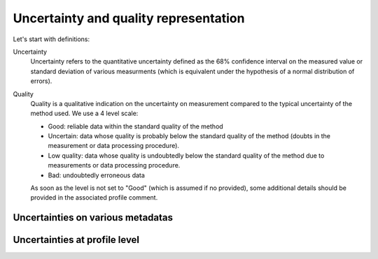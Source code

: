.. _uncertainty:

Uncertainty  and quality representation
=======================================

Let's start with definitions:

Uncertainty
    Uncertainty refers to the quantitative uncertainty defined as the 68% confidence interval on the measured value or standard deviation of various measurments (which is equivalent under the hypothesis of a normal distribution of errors).

Quality
    Quality is a qualitative indication on the uncertainty on measurement compared to the typical uncertainty of the method used. We use a 4 level scale:

    - Good: reliable data within the standard quality of the method
    - Uncertain: data whose quality is probably below the standard quality of the method (doubts in the measurement or data processing procedure).
    - Low quality: data whose quality is undoubtedly below the standard quality of the method due to measurements or data processing procedure.
    - Bad: undoubtedly erroneous data

    As soon as the level is not set to "Good" (which is assumed if no provided), some additional details should be provided in the associated profile comment.


Uncertainties on various metadatas
----------------------------------

Uncertainties at profile level
------------------------------


